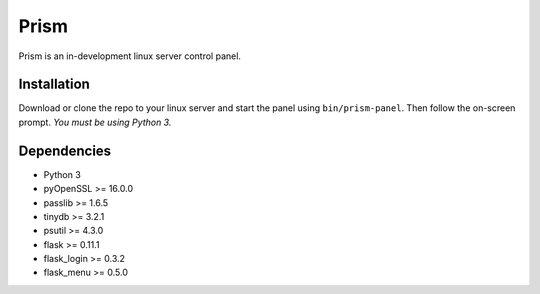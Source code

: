 Prism
=====

.. image:: http://forthebadge.com/images/badges/designed-in-ms-paint.svg
    :target: http://forthebadge.com

.. image:: http://forthebadge.com/images/badges/gluten-free.svg
    :target: http://forthebadge.com

.. image:: http://forthebadge.com/images/badges/kinda-sfw.svg
    :target: http://forthebadge.com

Prism is an in-development linux server control panel.


Installation
------------

Download or clone the repo to your linux server and start the panel using ``bin/prism-panel``. Then follow the on-screen prompt. *You must be using Python 3.*


Dependencies
------------

* Python 3
* pyOpenSSL >= 16.0.0
* passlib >= 1.6.5
* tinydb >= 3.2.1
* psutil >= 4.3.0
* flask >= 0.11.1
* flask_login >= 0.3.2
* flask_menu >= 0.5.0
